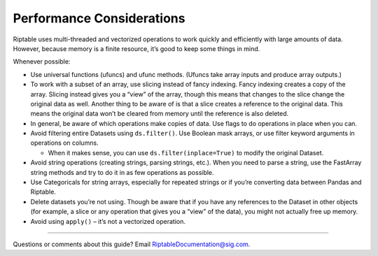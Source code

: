 Performance Considerations
==========================

Riptable uses multi-threaded and vectorized operations to work quickly
and efficiently with large amounts of data. However, because memory is a
finite resource, it’s good to keep some things in mind.

Whenever possible:

-  Use universal functions (ufuncs) and ufunc methods. (Ufuncs take
   array inputs and produce array outputs.)
-  To work with a subset of an array, use slicing instead of fancy
   indexing. Fancy indexing creates a copy of the array. Slicing instead
   gives you a “view” of the array, though this means that changes to
   the slice change the original data as well. Another thing to be aware
   of is that a slice creates a reference to the original data. This
   means the original data won’t be cleared from memory until the
   reference is also deleted.
-  In general, be aware of which operations make copies of data. Use
   flags to do operations in place when you can.
-  Avoid filtering entire Datasets using ``ds.filter()``. Use Boolean
   mask arrays, or use filter keyword arguments in operations on
   columns.

   -  When it makes sense, you can use ``ds.filter(inplace=True)`` to
      modify the original Dataset.

-  Avoid string operations (creating strings, parsing strings, etc.).
   When you need to parse a string, use the FastArray string methods and
   try to do it in as few operations as possible.
-  Use Categoricals for string arrays, especially for repeated strings
   or if you’re converting data between Pandas and Riptable.
-  Delete datasets you’re not using. Though be aware that if you have
   any references to the Dataset in other objects (for example, a slice
   or any operation that gives you a “view” of the data), you might not
   actually free up memory.
-  Avoid using ``apply()`` – it’s not a vectorized operation.

--------------

Questions or comments about this guide? Email
RiptableDocumentation@sig.com.
